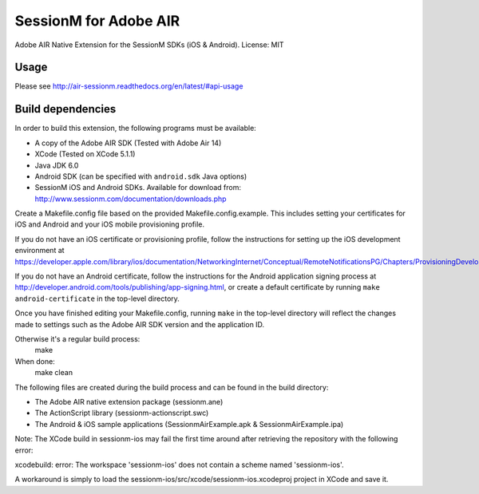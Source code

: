 ======================
SessionM for Adobe AIR
======================

Adobe AIR Native Extension for the SessionM SDKs (iOS & Android).
License: MIT

#####
Usage
#####

Please see http://air-sessionm.readthedocs.org/en/latest/#api-usage

##################
Build dependencies
##################

In order to build this extension, the following programs must be available:

* A copy of the Adobe AIR SDK (Tested with Adobe Air 14)
* XCode (Tested on XCode 5.1.1)
* Java JDK 6.0
* Android SDK (can be specified with ``android.sdk`` Java options)
* SessionM iOS and Android SDKs. Available for download from: http://www.sessionm.com/documentation/downloads.php
 
Create a Makefile.config file based on the provided Makefile.config.example. This includes setting your certificates for iOS and Android and your iOS mobile provisioning profile. 

If you do not have an iOS certificate or provisioning profile, follow the instructions for setting up the iOS development environment at https://developer.apple.com/library/ios/documentation/NetworkingInternet/Conceptual/RemoteNotificationsPG/Chapters/ProvisioningDevelopment.html. 

If you do not have an Android certificate, follow the instructions for the Android application signing process at http://developer.android.com/tools/publishing/app-signing.html, or create a default certificate by running ``make android-certificate`` in the top-level directory. 

Once you have finished editing your Makefile.config, running ``make`` in the top-level directory will reflect the changes made to settings such as the Adobe AIR SDK version and the application ID.

 
Otherwise it's a regular build process:
    make

When done:
    make clean

The following files are created during the build process and can be found in the build directory:

* The Adobe AIR native extension package (sessionm.ane)
* The ActionScript library (sessionm-actionscript.swc)
* The Android & iOS sample applications (SessionmAirExample.apk & SessionmAirExample.ipa)

Note: The XCode build in sessionm-ios may fail the first time around after retrieving the repository with the following error:

xcodebuild: error: The workspace 'sessionm-ios' does not contain a scheme named 'sessionm-ios'.

A workaround is simply to load the  sessionm-ios/src/xcode/sessionm-ios.xcodeproj project in XCode and save it.

